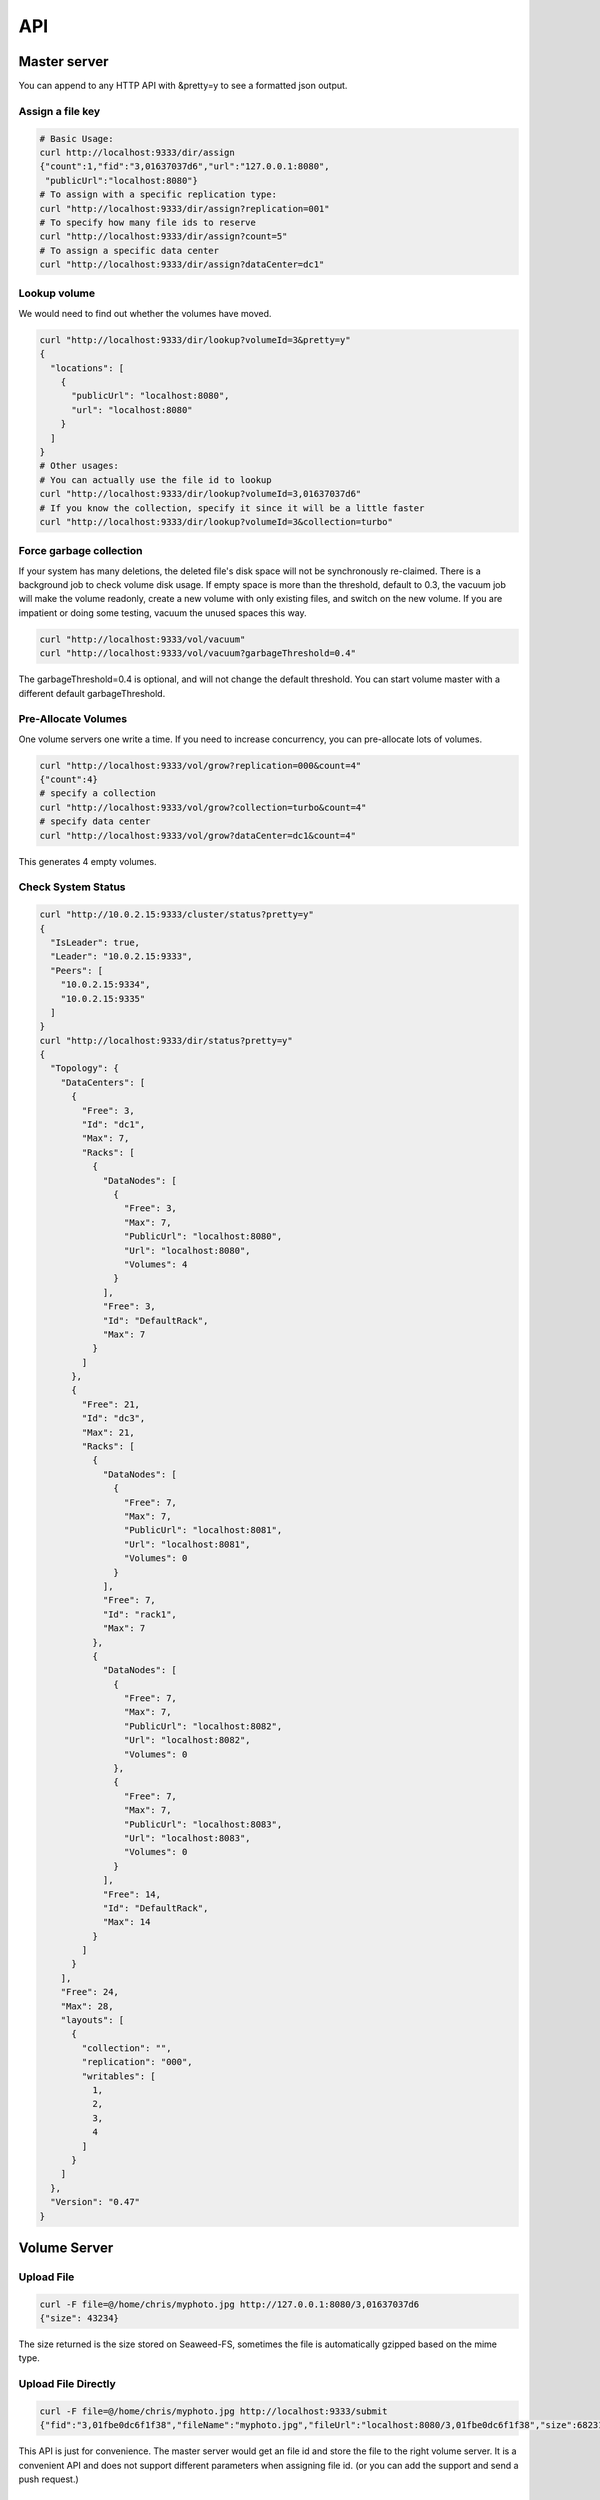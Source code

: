 API
===================================

Master server
###################################
You can append to any HTTP API with &pretty=y to see a formatted json output.

Assign a file key
***********************************

.. code-block:: bash

	# Basic Usage:
	curl http://localhost:9333/dir/assign
	{"count":1,"fid":"3,01637037d6","url":"127.0.0.1:8080",
	 "publicUrl":"localhost:8080"}
	# To assign with a specific replication type:
	curl "http://localhost:9333/dir/assign?replication=001"
	# To specify how many file ids to reserve
	curl "http://localhost:9333/dir/assign?count=5"
	# To assign a specific data center
	curl "http://localhost:9333/dir/assign?dataCenter=dc1"

Lookup volume
***********************************
We would need to find out whether the volumes have moved.

.. code-block:: bash

	curl "http://localhost:9333/dir/lookup?volumeId=3&pretty=y"
	{
	  "locations": [
	    {
	      "publicUrl": "localhost:8080",
	      "url": "localhost:8080"
	    }
	  ]
	}
	# Other usages:
	# You can actually use the file id to lookup
	curl "http://localhost:9333/dir/lookup?volumeId=3,01637037d6"
	# If you know the collection, specify it since it will be a little faster
	curl "http://localhost:9333/dir/lookup?volumeId=3&collection=turbo"

Force garbage collection
***********************************
If your system has many deletions, the deleted file's disk space will not be synchronously re-claimed. There is a background job to check volume disk usage. If empty space is more than the threshold, default to 0.3, the vacuum job will make the volume readonly, create a new volume with only existing files, and switch on the new volume. If you are impatient or doing some testing, vacuum the unused spaces this way.

.. code-block:: bash

	curl "http://localhost:9333/vol/vacuum"
	curl "http://localhost:9333/vol/vacuum?garbageThreshold=0.4"

The garbageThreshold=0.4 is optional, and will not change the default threshold. You can start volume master with a different default garbageThreshold.

Pre-Allocate Volumes
***********************************

One volume servers one write a time. If you need to increase concurrency, you can pre-allocate lots of volumes.

.. code-block:: bash

	curl "http://localhost:9333/vol/grow?replication=000&count=4"
	{"count":4}
	# specify a collection
	curl "http://localhost:9333/vol/grow?collection=turbo&count=4"
	# specify data center
	curl "http://localhost:9333/vol/grow?dataCenter=dc1&count=4"

This generates 4 empty volumes.

Check System Status
***********************************

.. code-block:: bash

	curl "http://10.0.2.15:9333/cluster/status?pretty=y"
	{
	  "IsLeader": true,
	  "Leader": "10.0.2.15:9333",
	  "Peers": [
	    "10.0.2.15:9334",
	    "10.0.2.15:9335"
	  ]
	}
	curl "http://localhost:9333/dir/status?pretty=y"
	{
	  "Topology": {
	    "DataCenters": [
	      {
	        "Free": 3,
	        "Id": "dc1",
	        "Max": 7,
	        "Racks": [
	          {
	            "DataNodes": [
	              {
	                "Free": 3,
	                "Max": 7,
	                "PublicUrl": "localhost:8080",
	                "Url": "localhost:8080",
	                "Volumes": 4
	              }
	            ],
	            "Free": 3,
	            "Id": "DefaultRack",
	            "Max": 7
	          }
	        ]
	      },
	      {
	        "Free": 21,
	        "Id": "dc3",
	        "Max": 21,
	        "Racks": [
	          {
	            "DataNodes": [
	              {
	                "Free": 7,
	                "Max": 7,
	                "PublicUrl": "localhost:8081",
	                "Url": "localhost:8081",
	                "Volumes": 0
	              }
	            ],
	            "Free": 7,
	            "Id": "rack1",
	            "Max": 7
	          },
	          {
	            "DataNodes": [
	              {
	                "Free": 7,
	                "Max": 7,
	                "PublicUrl": "localhost:8082",
	                "Url": "localhost:8082",
	                "Volumes": 0
	              },
	              {
	                "Free": 7,
	                "Max": 7,
	                "PublicUrl": "localhost:8083",
	                "Url": "localhost:8083",
	                "Volumes": 0
	              }
	            ],
	            "Free": 14,
	            "Id": "DefaultRack",
	            "Max": 14
	          }
	        ]
	      }
	    ],
	    "Free": 24,
	    "Max": 28,
	    "layouts": [
	      {
	        "collection": "",
	        "replication": "000",
	        "writables": [
	          1,
	          2,
	          3,
	          4
	        ]
	      }
	    ]
	  },
	  "Version": "0.47"
	}

Volume Server
###################################

Upload File
***********************************

.. code-block:: bash

	curl -F file=@/home/chris/myphoto.jpg http://127.0.0.1:8080/3,01637037d6
	{"size": 43234}

The size returned is the size stored on Seaweed-FS, sometimes the file is automatically gzipped based on the mime type.

Upload File Directly
***********************************

.. code-block:: bash

	curl -F file=@/home/chris/myphoto.jpg http://localhost:9333/submit
	{"fid":"3,01fbe0dc6f1f38","fileName":"myphoto.jpg","fileUrl":"localhost:8080/3,01fbe0dc6f1f38","size":68231}

This API is just for convenience. The master server would get an file id and store the file to the right volume server.
It is a convenient API and does not support different parameters when assigning file id. (or you can add the support and send a push request.)

Delete File
***********************************

.. code-block:: bash

	curl -X DELETE http://127.0.0.1:8080/3,01637037d6
	
Create а specific volume on a specific volume server
*****************************************************
.. code-block:: bash

	curl "http://localhost:8080/admin/assign_volume?replication=000&volume=3"

This generates volume 3 on this volume server.

If you use other replicationType, e.g. 001, you would need to do the same on other volume servers to create the mirroring volumes.

Check Volume Server Status
***********************************

.. code-block:: bash

	curl "http://localhost:8080/status?pretty=y"
	{
	  "Version": "0.34",
	  "Volumes": [
	    {
	      "Id": 1,
	      "Size": 1319688,
	      "RepType": "000",
	      "Version": 2,
	      "FileCount": 276,
	      "DeleteCount": 0,
	      "DeletedByteCount": 0,
	      "ReadOnly": false
	    },
	    {
	      "Id": 2,
	      "Size": 1040962,
	      "RepType": "000",
	      "Version": 2,
	      "FileCount": 291,
	      "DeleteCount": 0,
	      "DeletedByteCount": 0,
	      "ReadOnly": false
	    },
	    {
	      "Id": 3,
	      "Size": 1486334,
	      "RepType": "000",
	      "Version": 2,
	      "FileCount": 301,
	      "DeleteCount": 2,
	      "DeletedByteCount": 0,
	      "ReadOnly": false
	    },
	    {
	      "Id": 4,
	      "Size": 8953592,
	      "RepType": "000",
	      "Version": 2,
	      "FileCount": 320,
	      "DeleteCount": 2,
	      "DeletedByteCount": 0,
	      "ReadOnly": false
	    },
	    {
	      "Id": 5,
	      "Size": 70815851,
	      "RepType": "000",
	      "Version": 2,
	      "FileCount": 309,
	      "DeleteCount": 1,
	      "DeletedByteCount": 0,
	      "ReadOnly": false
	    },
	    {
	      "Id": 6,
	      "Size": 1483131,
	      "RepType": "000",
	      "Version": 2,
	      "FileCount": 301,
	      "DeleteCount": 1,
	      "DeletedByteCount": 0,
	      "ReadOnly": false
	    },
	    {
	      "Id": 7,
	      "Size": 46797832,
	      "RepType": "000",
	      "Version": 2,
	      "FileCount": 292,
	      "DeleteCount": 0,
	      "DeletedByteCount": 0,
	      "ReadOnly": false
	    }
	  ]
	}